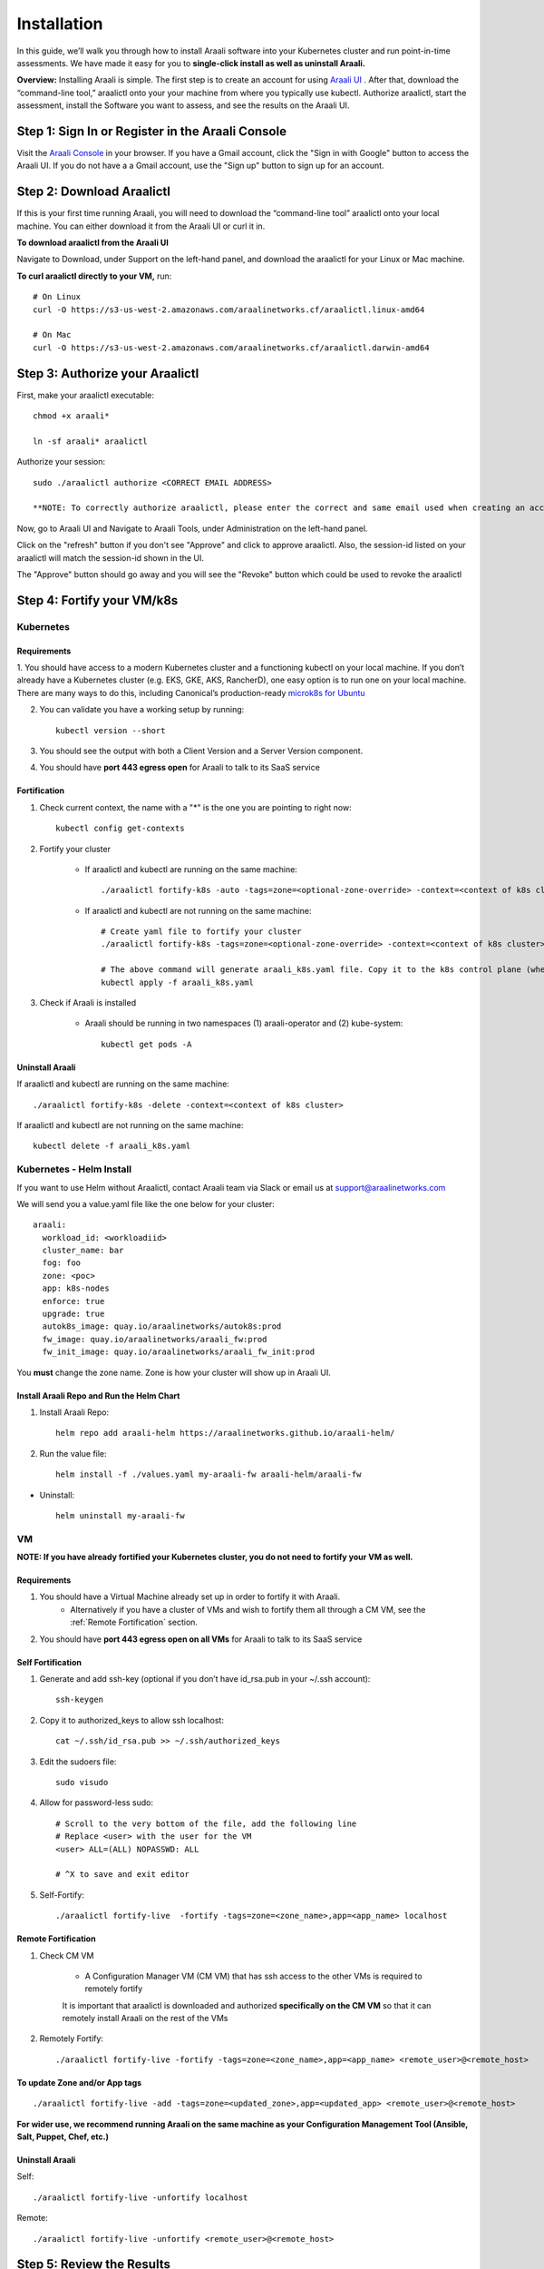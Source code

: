 ============
Installation
============

In this guide, we’ll walk you through how to install Araali software into your
Kubernetes cluster and run point-in-time assessments. We have made it easy for
you to **single-click install as well as uninstall Araali.**

**Overview:** Installing Araali is simple. The first step is to create an
account for using `Araali UI <https://console.araalinetworks.com>`_ . After
that, download the “command-line tool,” araalictl onto your your machine from
where you typically use kubectl. Authorize araalictl, start the assessment, install
the Software you want to assess, and see the results on the Araali UI.

Step 1: Sign In or Register in the Araali Console
*************************************************
Visit the `Araali Console <https://console.araalinetworks.com>`_ in your browser.
If you have a Gmail account, click the "Sign in with Google" button to access the Araali UI.
If you do not have a a Gmail account, use the "Sign up" button to sign up for an account.

.. image:: images/araali-console-sign-in.png
 :alt: Araali Console Sign In

Step 2: Download Araalictl
**************************

If this is your first time running Araali, you will need to download the
“command-line tool” araalictl onto your local machine. You can either download
it from the Araali UI or curl it in.

**To download araalictl from the Araali UI**

Navigate to Download, under Support on the left-hand panel, and download the
araalictl for your Linux or Mac machine.

.. image:: https://publicimageproduct.s3-us-west-2.amazonaws.com/araalictldownload.png
  :width: 650
  :alt: Araalictl download from Araali UI

**To curl araalictl directly to your VM,** run::

   # On Linux
   curl -O https://s3-us-west-2.amazonaws.com/araalinetworks.cf/araalictl.linux-amd64

   # On Mac
   curl -O https://s3-us-west-2.amazonaws.com/araalinetworks.cf/araalictl.darwin-amd64

Step 3: Authorize your Araalictl
********************************
First, make your araalictl executable::

   chmod +x araali*

   ln -sf araali* araalictl


Authorize your session::

   sudo ./araalictl authorize <CORRECT EMAIL ADDRESS>

   **NOTE: To correctly authorize araalictl, please enter the correct and same email used when creating an account in Araali Console.**

.. image:: https://publicimageproduct.s3-us-west-2.amazonaws.com/AraalictlAuthorize.png
  :width: 650
  :alt: Araalictl authorize

Now, go to Araali UI and Navigate to Araali Tools, under Administration on the
left-hand panel.

.. image:: https://publicimageproduct.s3-us-west-2.amazonaws.com/AraaliAuthn2.png
  :width: 600
  :alt: Araali Authorization

Click on the "refresh" button if you don't see "Approve" and click to approve araalictl. Also, the session-id listed on your araalictl will match the session-id shown in the UI.

The "Approve" button should go away and you will see the "Revoke" button which
could be used to revoke the araalictl

.. image:: https://publicimageproduct.s3-us-west-2.amazonaws.com/AraaliAuthn3.png
  :width: 600
  :alt: Araali Authorization


Step 4: Fortify your VM/k8s
***************************

Kubernetes
----------

Requirements
^^^^^^^^^^^^

1. You should have access to a modern Kubernetes cluster and a functioning kubectl
on your local machine. If you don’t already have a Kubernetes cluster (e.g.
EKS, GKE, AKS, RancherD), one easy option is to run one on your local machine.
There are many ways to do this, including Canonical’s production-ready
`microk8s for Ubuntu
<https://www.araalinetworks.com/post/use-araali-with-microk8s>`_

2. You can validate you have a working setup by running::

    kubectl version --short


3. You should see the output with both a Client Version and a Server Version component.

4. You should have **port 443 egress open** for Araali to talk to its SaaS service


Fortification
^^^^^^^^^^^^^
1. Check current context, the name with a "*" is the one you are pointing to right now::

    kubectl config get-contexts

2. Fortify your cluster

    * If araalictl and kubectl are running on the same machine::

        ./araalictl fortify-k8s -auto -tags=zone=<optional-zone-override> -context=<context of k8s cluster>
    * If araalictl and kubectl are not running on the same machine::

        # Create yaml file to fortify your cluster
        ./araalictl fortify-k8s -tags=zone=<optional-zone-override> -context=<context of k8s cluster>

        # The above command will generate araali_k8s.yaml file. Copy it to the k8s control plane (where kubectl is running) and then apply
        kubectl apply -f araali_k8s.yaml

3. Check if Araali is installed

    * Araali should be running in two namespaces (1) araali-operator and (2) kube-system::

        kubectl get pods -A

    .. image:: images/kubectl_post_install.png
      :width: 650
      :alt: Output of Kubectl after Araali Fortification

Uninstall Araali
^^^^^^^^^^^^^^^^^^^
If araalictl and kubectl are running on the same machine::

    ./araalictl fortify-k8s -delete -context=<context of k8s cluster>

If araalictl and kubectl are not running on the same machine::

    kubectl delete -f araali_k8s.yaml


Kubernetes - Helm Install
-------------------------

If you want to use Helm without Araalictl, contact Araali team via Slack or email us at support@araalinetworks.com

We will send you a value.yaml file like the one below for your cluster::

    araali:
      workload_id: <workloadiid>
      cluster_name: bar
      fog: foo
      zone: <poc>
      app: k8s-nodes
      enforce: true
      upgrade: true
      autok8s_image: quay.io/araalinetworks/autok8s:prod
      fw_image: quay.io/araalinetworks/araali_fw:prod
      fw_init_image: quay.io/araalinetworks/araali_fw_init:prod

You **must** change the zone name. Zone is how your cluster will show up in Araali UI.


Install Araali Repo and Run the Helm Chart
^^^^^^^^^^^^^^^^^^^^^^^^^^^^^^^^^^^^^^^^^^
1. Install Araali Repo::

    helm repo add araali-helm https://araalinetworks.github.io/araali-helm/

2. Run the value file::

    helm install -f ./values.yaml my-araali-fw araali-helm/araali-fw

* Uninstall::

    helm uninstall my-araali-fw


VM
--

**NOTE: If you have already fortified your Kubernetes cluster, you do not need to fortify your VM as well.**

Requirements
^^^^^^^^^^^^

1. You should have a Virtual Machine already set up in order to fortify it with Araali.
    * Alternatively if you have a cluster of VMs and wish to fortify them all through a CM VM, see the :ref:`Remote Fortification` section.

2. You should have **port 443 egress open on all VMs** for Araali to talk to its SaaS service

Self Fortification
^^^^^^^^^^^^^^^^^^

1. Generate and add ssh-key (optional if you don’t have id_rsa.pub in your ~/.ssh account)::

    ssh-keygen

2. Copy it to authorized_keys to allow ssh localhost::

    cat ~/.ssh/id_rsa.pub >> ~/.ssh/authorized_keys

3. Edit the sudoers file::

    sudo visudo

4. Allow for password-less sudo::

    # Scroll to the very bottom of the file, add the following line
    # Replace <user> with the user for the VM
    <user> ALL=(ALL) NOPASSWD: ALL

    # ^X to save and exit editor

5. Self-Fortify::

    ./araalictl fortify-live  -fortify -tags=zone=<zone_name>,app=<app_name> localhost

Remote Fortification
^^^^^^^^^^^^^^^^^^^^

1. Check CM VM

    * A Configuration Manager VM (CM VM) that has ssh access to the other VMs is required to remotely fortify
        .. image:: images/remote_fortification_flow.png
          :width: 650
          :alt: Setup and Networking

    It is important that araalictl is downloaded and authorized **specifically on the CM VM** so that it can remotely install Araali on the rest of the VMs


2. Remotely Fortify::

    ./araalictl fortify-live -fortify -tags=zone=<zone_name>,app=<app_name> <remote_user>@<remote_host>

To update Zone and/or App tags
^^^^^^^^^^^^^^^^^^^^^^^^^^^^^^
::

    ./araalictl fortify-live -add -tags=zone=<updated_zone>,app=<updated_app> <remote_user>@<remote_host>

**For wider use, we recommend running Araali on the same machine as your Configuration Management Tool (Ansible, Salt, Puppet, Chef, etc.)**


Uninstall Araali
^^^^^^^^^^^^^^^^^^^
Self::

    ./araalictl fortify-live -unfortify localhost


Remote::

    ./araalictl fortify-live -unfortify <remote_user>@<remote_host>


Step 5: Review the Results
****************************
You can review the results in the Araali UI or a yaml file.

Araali UI
---------

Go to the Araali UI (`console.araalinetworks.com
<https://console.araalinetworks.com>`_) and log in with the same email that was
used to authorize araalictl.

.. image:: images/top_risk_buckets.png
  :width: 650
  :alt: Araali Dashboard Insights

The Insights section on the Dashboard pull out nuggets of high priority information for you, such as

* Database, DB-as-a-Service - your crown jewels
* World Exposed Process - check for accidental exposures
* Privilege Access Process and Containers - these have over privileges and can cause significant damage if exploited
* Critical Vulnerability Containers - these are running with critical CVEs
* SaaS Services - All the SaaS services consumed by your apps
* Log4j - to identify if you have any log4j vulnerability in your environment

You can click on any of the cards to review the details.


yaml file
-----------
::

   ./araalictl assessment -report
